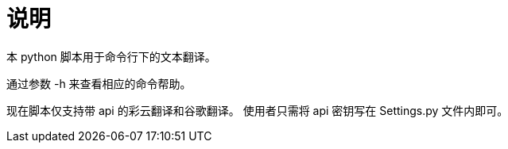 = 说明

本 python 脚本用于命令行下的文本翻译。

通过参数 -h 来查看相应的命令帮助。

现在脚本仅支持带 api 的彩云翻译和谷歌翻译。
使用者只需将 api 密钥写在 Settings.py 文件内即可。
